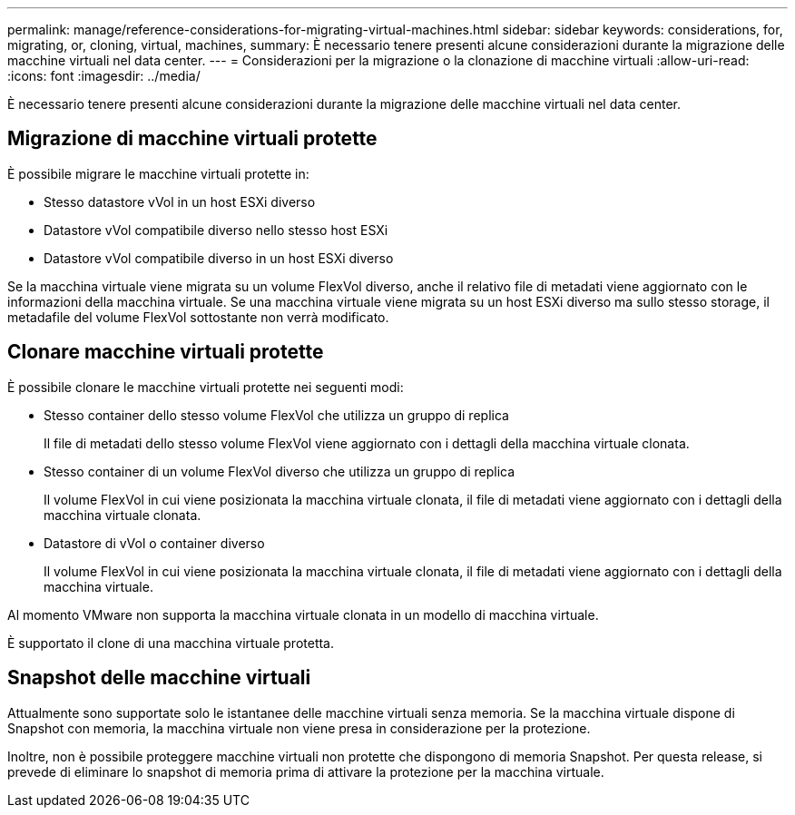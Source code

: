 ---
permalink: manage/reference-considerations-for-migrating-virtual-machines.html 
sidebar: sidebar 
keywords: considerations, for, migrating, or, cloning, virtual, machines, 
summary: È necessario tenere presenti alcune considerazioni durante la migrazione delle macchine virtuali nel data center. 
---
= Considerazioni per la migrazione o la clonazione di macchine virtuali
:allow-uri-read: 
:icons: font
:imagesdir: ../media/


[role="lead"]
È necessario tenere presenti alcune considerazioni durante la migrazione delle macchine virtuali nel data center.



== Migrazione di macchine virtuali protette

È possibile migrare le macchine virtuali protette in:

* Stesso datastore vVol in un host ESXi diverso
* Datastore vVol compatibile diverso nello stesso host ESXi
* Datastore vVol compatibile diverso in un host ESXi diverso


Se la macchina virtuale viene migrata su un volume FlexVol diverso, anche il relativo file di metadati viene aggiornato con le informazioni della macchina virtuale. Se una macchina virtuale viene migrata su un host ESXi diverso ma sullo stesso storage, il metadafile del volume FlexVol sottostante non verrà modificato.



== Clonare macchine virtuali protette

È possibile clonare le macchine virtuali protette nei seguenti modi:

* Stesso container dello stesso volume FlexVol che utilizza un gruppo di replica
+
Il file di metadati dello stesso volume FlexVol viene aggiornato con i dettagli della macchina virtuale clonata.

* Stesso container di un volume FlexVol diverso che utilizza un gruppo di replica
+
Il volume FlexVol in cui viene posizionata la macchina virtuale clonata, il file di metadati viene aggiornato con i dettagli della macchina virtuale clonata.

* Datastore di vVol o container diverso
+
Il volume FlexVol in cui viene posizionata la macchina virtuale clonata, il file di metadati viene aggiornato con i dettagli della macchina virtuale.



Al momento VMware non supporta la macchina virtuale clonata in un modello di macchina virtuale.

È supportato il clone di una macchina virtuale protetta.



== Snapshot delle macchine virtuali

Attualmente sono supportate solo le istantanee delle macchine virtuali senza memoria. Se la macchina virtuale dispone di Snapshot con memoria, la macchina virtuale non viene presa in considerazione per la protezione.

Inoltre, non è possibile proteggere macchine virtuali non protette che dispongono di memoria Snapshot. Per questa release, si prevede di eliminare lo snapshot di memoria prima di attivare la protezione per la macchina virtuale.
